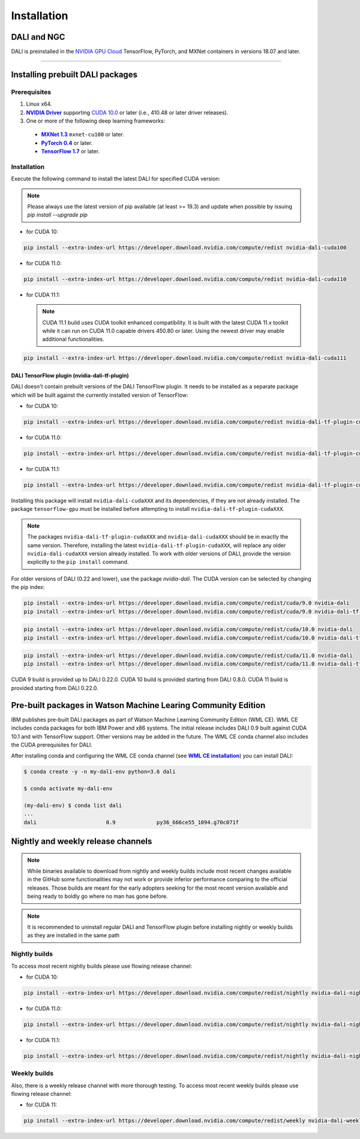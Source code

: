 Installation
============

DALI and NGC
------------

DALI is preinstalled in the `NVIDIA GPU Cloud <https://ngc.nvidia.com>`_ TensorFlow, PyTorch, and MXNet containers in versions 18.07 and later.

----

Installing prebuilt DALI packages
---------------------------------

Prerequisites
^^^^^^^^^^^^^


.. |driver link| replace:: **NVIDIA Driver**
.. _driver link: https://www.nvidia.com/drivers
.. |cuda link| replace:: **NVIDIA CUDA 10.0**
.. _cuda link: https://developer.nvidia.com/cuda-downloads
.. |mxnet link| replace:: **MXNet 1.3**
.. _mxnet link: http://mxnet.incubator.apache.org
.. |pytorch link| replace:: **PyTorch 0.4**
.. _pytorch link: https://pytorch.org
.. |tf link| replace:: **TensorFlow 1.7**
.. _tf link: https://www.tensorflow.org

1. Linux x64.
2. |driver link|_ supporting `CUDA 10.0 <https://developer.nvidia.com/cuda-downloads>`__ or later (i.e., 410.48 or later driver releases).
3. One or more of the following deep learning frameworks:

  - |mxnet link|_ ``mxnet-cu100`` or later.
  - |pytorch link|_ or later.
  - |tf link|_ or later.


Installation
^^^^^^^^^^^^

Execute the following command to install the latest DALI for specified CUDA version:

.. note::

  Please always use the latest version of pip available (at least >= 19.3) and update when possible by issuing `pip install --upgrade pip`

* for CUDA 10:

.. code-block:: bash

   pip install --extra-index-url https://developer.download.nvidia.com/compute/redist nvidia-dali-cuda100

* for CUDA 11.0:

.. code-block:: bash

   pip install --extra-index-url https://developer.download.nvidia.com/compute/redist nvidia-dali-cuda110

* for CUDA 11.1:

  .. note::
    CUDA 11.1 build uses CUDA toolkit enhanced compatibility. It is built with the latest CUDA 11.x
    toolkit while it can run on CUDA 11.0 capable drivers 450.80 or later. Using the newest driver may enable
    additional functionalities.

.. code-block:: bash

   pip install --extra-index-url https://developer.download.nvidia.com/compute/redist nvidia-dali-cuda111

DALI TensorFlow plugin (nvidia-dali-tf-plugin)
""""""""""""""""""""""""""""""""""""""""""""""

DALI doesn't contain prebuilt versions of the DALI TensorFlow plugin. It needs to be installed as a separate package
which will be built against the currently installed version of TensorFlow:

* for CUDA 10:

.. code-block:: bash

   pip install --extra-index-url https://developer.download.nvidia.com/compute/redist nvidia-dali-tf-plugin-cuda100

* for CUDA 11.0:

.. code-block:: bash

   pip install --extra-index-url https://developer.download.nvidia.com/compute/redist nvidia-dali-tf-plugin-cuda110

* for CUDA 11.1:

.. code-block:: bash

   pip install --extra-index-url https://developer.download.nvidia.com/compute/redist nvidia-dali-tf-plugin-cuda111


Installing this package will install ``nvidia-dali-cudaXXX`` and its dependencies, if they are not already installed. The package ``tensorflow-gpu`` must be installed before attempting to install ``nvidia-dali-tf-plugin-cudaXXX``.

.. note::

  The packages ``nvidia-dali-tf-plugin-cudaXXX`` and ``nvidia-dali-cudaXXX`` should be in exactly the same version.
  Therefore, installing the latest ``nvidia-dali-tf-plugin-cudaXXX``, will replace any older ``nvidia-dali-cudaXXX`` version already installed.
  To work with older versions of DALI, provide the version explicitly to the ``pip install`` command.

For older versions of DALI (0.22 and lower), use the package `nvidia-dali`. The CUDA version can be selected by changing the pip index:

.. code-block:: bash

    pip install --extra-index-url https://developer.download.nvidia.com/compute/redist/cuda/9.0 nvidia-dali
    pip install --extra-index-url https://developer.download.nvidia.com/compute/redist/cuda/9.0 nvidia-dali-tf-plugin

.. code-block:: bash

   pip install --extra-index-url https://developer.download.nvidia.com/compute/redist/cuda/10.0 nvidia-dali
   pip install --extra-index-url https://developer.download.nvidia.com/compute/redist/cuda/10.0 nvidia-dali-tf-plugin

.. code-block:: bash

   pip install --extra-index-url https://developer.download.nvidia.com/compute/redist/cuda/11.0 nvidia-dali
   pip install --extra-index-url https://developer.download.nvidia.com/compute/redist/cuda/11.0 nvidia-dali-tf-plugin

CUDA 9 build is provided up to DALI 0.22.0. CUDA 10 build is provided starting from DALI 0.8.0.
CUDA 11 build is provided starting from DALI 0.22.0.

Pre-built packages in Watson Machine Learing Community Edition
--------------------------------------------------------------

.. |wmlce link| replace:: **WML CE installation**
.. _wmlce link: https://www.ibm.com/support/knowledgecenter/SS5SF7_1.6.1/navigation/wmlce_install.html

IBM publishes pre-built DALI packages as part of Watson Machine Learning Community Edition (WML CE). WML CE includes conda packages for both IBM Power and x86 systems. The initial release includes DALI 0.9 built against CUDA 10.1 and with TensorFlow support. Other versions may be added in the future. The WML CE conda channel also includes the CUDA prerequisites for DALI.

After installing conda and configuring the WML CE conda channel (see |wmlce link|_) you can install DALI:

.. code-block:: bash

    $ conda create -y -n my-dali-env python=3.6 dali

    $ conda activate my-dali-env

    (my-dali-env) $ conda list dali
    ...
    dali                      0.9             py36_666ce55_1094.g70c071f

Nightly and weekly release channels
-----------------------------------

.. note::

  While binaries available to download from nightly and weekly builds include most recent changes
  available in the GitHub some functionalities may not work or provide inferior performance comparing
  to the official releases. Those builds are meant for the early adopters seeking for the most recent
  version available and being ready to boldly go where no man has gone before.

.. note::

  It is recommended to uninstall regular DALI and TensorFlow plugin before installing nightly or weekly
  builds as they are installed in the same path

Nightly builds
^^^^^^^^^^^^^^

To access most recent nightly builds please use flowing release channel:

* for CUDA 10:

.. code-block:: bash

  pip install --extra-index-url https://developer.download.nvidia.com/compute/redist/nightly nvidia-dali-nightly-cuda100  nvidia-dali-tf-plugin-nightly-cuda100

* for CUDA 11.0:

.. code-block:: bash

  pip install --extra-index-url https://developer.download.nvidia.com/compute/redist/nightly nvidia-dali-nightly-cuda110 nvidia-dali-tf-plugin-nightly-cuda110

* for CUDA 11.1:

.. code-block:: bash

  pip install --extra-index-url https://developer.download.nvidia.com/compute/redist/nightly nvidia-dali-nightly-cuda111 nvidia-dali-tf-plugin-nightly-cuda111


Weekly builds
^^^^^^^^^^^^^

Also, there is a weekly release channel with more thorough testing. To access most recent weekly
builds please use flowing release channel:

* for CUDA 11:

.. code-block:: bash

  pip install --extra-index-url https://developer.download.nvidia.com/compute/redist/weekly nvidia-dali-weekly-cuda110 nvidia-dali-tf-plugin-weekly-cuda110
